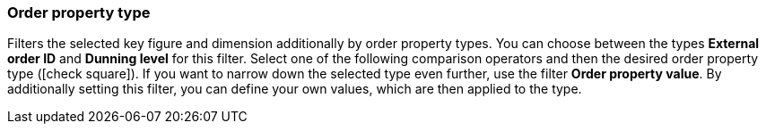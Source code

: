 === Order property type

Filters the selected key figure and dimension additionally by order property types.
You can choose between the types *External order ID* and *Dunning level* for this filter.
Select one of the following comparison operators and then the desired order property type (icon:check-square[role="blue”]).
If you want to narrow down the selected type even further, use the filter *Order property value*. By additionally setting this filter, you can define your own values, which are then applied to the type.
